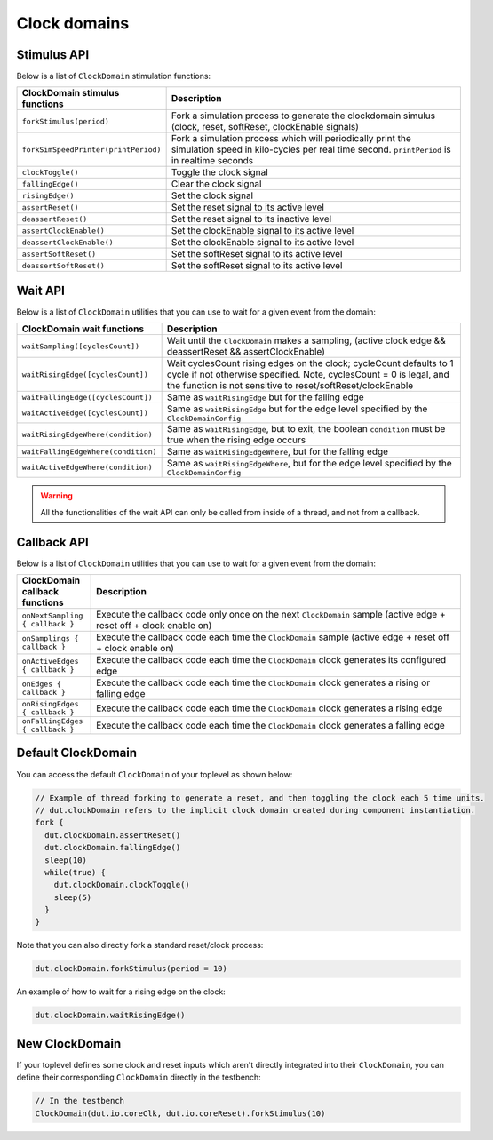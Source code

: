 Clock domains 
==========================================

Stimulus API
----------------------------------

Below is a list of ``ClockDomain`` stimulation functions:

.. list-table::
   :header-rows: 1
   :widths: 2 5

   * - ClockDomain stimulus functions
     - Description
   * - ``forkStimulus(period)``
     - Fork a simulation process to generate the clockdomain simulus (clock, reset, softReset, clockEnable signals)
   * - ``forkSimSpeedPrinter(printPeriod)``
     - Fork a simulation process which will periodically print the simulation speed in kilo-cycles per real time second. ``printPeriod`` is in realtime seconds
   * - ``clockToggle()``
     - Toggle the clock signal
   * - ``fallingEdge()``
     - Clear the clock signal
   * - ``risingEdge()``
     - Set the clock signal
   * - ``assertReset()``
     - Set the reset signal to its active level
   * - ``deassertReset()``
     - Set the reset signal to its inactive level
   * - ``assertClockEnable()``
     - Set the clockEnable signal to its active level
   * - ``deassertClockEnable()``
     - Set the clockEnable signal to its active level
   * - ``assertSoftReset()``
     - Set the softReset signal to its active level
   * - ``deassertSoftReset()``
     - Set the softReset signal to its active level

Wait API
----------------------------------

Below is a list of ``ClockDomain`` utilities that you can use to wait for a given event from the domain:

.. list-table::
   :header-rows: 1
   :widths: 1 5

   * - ClockDomain wait functions
     - Description
   * - ``waitSampling([cyclesCount])``
     - Wait until the ``ClockDomain`` makes a sampling, (active clock edge && deassertReset && assertClockEnable)
   * - ``waitRisingEdge([cyclesCount])``
     - Wait cyclesCount rising edges on the clock; cycleCount defaults to 1 cycle if not otherwise specified. Note, cyclesCount = 0 is legal, and the function is not sensitive to reset/softReset/clockEnable
   * - ``waitFallingEdge([cyclesCount])``
     - Same as ``waitRisingEdge`` but for the falling edge
   * - ``waitActiveEdge([cyclesCount])``
     - Same as ``waitRisingEdge`` but for the edge level specified by the ``ClockDomainConfig``
   * - ``waitRisingEdgeWhere(condition)``
     - Same as ``waitRisingEdge``, but to exit, the boolean ``condition`` must be true when the rising edge occurs
   * - ``waitFallingEdgeWhere(condition)``
     - Same as ``waitRisingEdgeWhere``, but for the falling edge
   * - ``waitActiveEdgeWhere(condition)``
     - Same as ``waitRisingEdgeWhere``, but for the edge level specified by the ``ClockDomainConfig``

.. warning::
   All the functionalities of the wait API can only be called from inside of a thread, and not from a callback.

.. _sim_clock_threadless:

Callback API
----------------------------------

Below is a list of ``ClockDomain`` utilities that you can use to wait for a given event from the domain:

.. list-table::
   :header-rows: 1
   :widths: 1 5

   * - ClockDomain callback functions
     - Description
   * - ``onNextSampling { callback }``
     - Execute the callback code only once on the next ``ClockDomain`` sample (active edge + reset off + clock enable on)
   * - ``onSamplings { callback }``
     - Execute the callback code each time the ``ClockDomain`` sample (active edge + reset off + clock enable on)
   * - ``onActiveEdges { callback }``
     - Execute the callback code each time the ``ClockDomain`` clock generates its configured edge
   * - ``onEdges { callback }``
     - Execute the callback code each time the ``ClockDomain`` clock generates a rising or falling edge
   * - ``onRisingEdges { callback }``
     - Execute the callback code each time the ``ClockDomain`` clock generates a rising edge
   * - ``onFallingEdges { callback }``
     - Execute the callback code each time the ``ClockDomain`` clock generates a falling edge


Default ClockDomain
----------------------------------

You can access the default ``ClockDomain`` of your toplevel as shown below:

.. code-block:: scala

   // Example of thread forking to generate a reset, and then toggling the clock each 5 time units.
   // dut.clockDomain refers to the implicit clock domain created during component instantiation.
   fork {
     dut.clockDomain.assertReset()
     dut.clockDomain.fallingEdge()
     sleep(10)
     while(true) {
       dut.clockDomain.clockToggle()
       sleep(5)
     }
   }

Note that you can also directly fork a standard reset/clock process:

.. code-block:: scala

   dut.clockDomain.forkStimulus(period = 10)

An example of how to wait for a rising edge on the clock:

.. code-block:: scala

   dut.clockDomain.waitRisingEdge()


New ClockDomain
--------------------------------

If your toplevel defines some clock and reset inputs which aren't directly integrated into their ``ClockDomain``, you can define their corresponding ``ClockDomain`` directly in the testbench:

.. code-block:: scala

   // In the testbench
   ClockDomain(dut.io.coreClk, dut.io.coreReset).forkStimulus(10)
